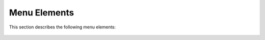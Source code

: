 .. _menu_elements:

***********************
Menu Elements
***********************
This section describes the following menu elements:

   .. toctree::
      :maxdepth: 1
      :glob:

      menu_items
      menu_captions